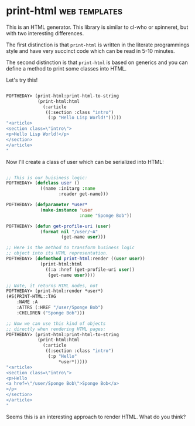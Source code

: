 * print-html :web:templates:
:PROPERTIES:
:Documentation: :)
:Docstrings: :)
:Tests:    :(
:Examples: :)
:RepositoryActivity: :(
:CI:       :(
:END:

This is an HTML generator. This library is similar to cl-who or
spinneret, but with two interesting differences.

The first distinction is that ~print-html~ is written in the literate
programmings style and have very succinct code which can be read in 5-10
minutes.

The second distinction is that ~print-html~ is based on generics and you can
define a method to print some classes into HTML.

Let's try this!

#+BEGIN_SRC lisp

POFTHEDAY> (print-html:print-html-to-string
            (print-html:html
              (:article
               ((:section :class "intro")
                (:p "Hello Lisp World!")))))
"<article>
<section class=\"intro\">
<p>Hello Lisp World!</p>
</section>
</article>
"

#+END_SRC

Now I'll create a class of user which can be serialized into HTML:

#+BEGIN_SRC lisp

;; This is our buisiness logic:
POFTHEDAY> (defclass user ()
             ((name :initarg :name
                    :reader get-name)))

POFTHEDAY> (defparameter *user*
             (make-instance 'user
                            :name "Sponge Bob"))

POFTHEDAY> (defun get-profile-uri (user)
             (format nil "/user/~A"
                     (get-name user)))

;; Here is the method to transform business logic
;; object into its HTML representation.
POFTHEDAY> (defmethod print-html:render ((user user))
             (print-html:html
               ((:a :href (get-profile-uri user))
                (get-name user))))

;; Note, it returns HTML nodes, not 
POFTHEDAY> (print-html:render *user*)
(#S(PRINT-HTML::TAG
    :NAME :A
    :ATTRS (:HREF "/user/Sponge Bob")
    :CHILDREN ("Sponge Bob")))

;; Now we can use this kind of objects
;; directly when rendering HTML pages:
POFTHEDAY> (print-html:print-html-to-string
            (print-html:html
              (:article
               ((:section :class "intro")
                (:p "Hello"
                    *user*)))))
"<article>
<section class=\"intro\">
<p>Hello
<a href=\"/user/Sponge Bob\">Sponge Bob</a>
</p>
</section>
</article>
"

#+END_SRC

Seems this is an interesting approach to render HTML. What do you think?
